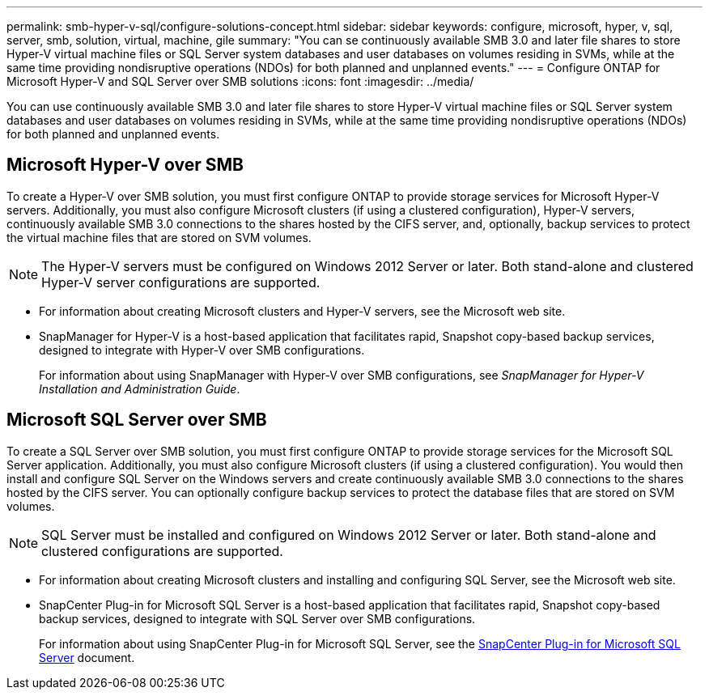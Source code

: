 ---
permalink: smb-hyper-v-sql/configure-solutions-concept.html
sidebar: sidebar
keywords: configure, microsoft, hyper, v, sql, server, smb, solution, virtual, machine, gile
summary: "You can se continuously available SMB 3.0 and later file shares to store Hyper-V virtual machine files or SQL Server system databases and user databases on volumes residing in SVMs, while at the same time providing nondisruptive operations (NDOs) for both planned and unplanned events."
---
= Configure ONTAP for Microsoft Hyper-V and SQL Server over SMB solutions
:icons: font
:imagesdir: ../media/

[.lead]
You can use continuously available SMB 3.0 and later file shares to store Hyper-V virtual machine files or SQL Server system databases and user databases on volumes residing in SVMs, while at the same time providing nondisruptive operations (NDOs) for both planned and unplanned events.

== Microsoft Hyper-V over SMB

To create a Hyper-V over SMB solution, you must first configure ONTAP to provide storage services for Microsoft Hyper-V servers. Additionally, you must also configure Microsoft clusters (if using a clustered configuration), Hyper-V servers, continuously available SMB 3.0 connections to the shares hosted by the CIFS server, and, optionally, backup services to protect the virtual machine files that are stored on SVM volumes.

[NOTE]
====
The Hyper-V servers must be configured on Windows 2012 Server or later. Both stand-alone and clustered Hyper-V server configurations are supported.
====

* For information about creating Microsoft clusters and Hyper-V servers, see the Microsoft web site.
* SnapManager for Hyper-V is a host-based application that facilitates rapid, Snapshot copy-based backup services, designed to integrate with Hyper-V over SMB configurations.
+
For information about using SnapManager with Hyper-V over SMB configurations, see _SnapManager for Hyper-V Installation and Administration Guide_.

== Microsoft SQL Server over SMB

To create a SQL Server over SMB solution, you must first configure ONTAP to provide storage services for the Microsoft SQL Server application. Additionally, you must also configure Microsoft clusters (if using a clustered configuration). You would then install and configure SQL Server on the Windows servers and create continuously available SMB 3.0 connections to the shares hosted by the CIFS server. You can optionally configure backup services to protect the database files that are stored on SVM volumes.

[NOTE]
====
SQL Server must be installed and configured on Windows 2012 Server or later. Both stand-alone and clustered configurations are supported.
====

* For information about creating Microsoft clusters and installing and configuring SQL Server, see the Microsoft web site.
* SnapCenter Plug-in for Microsoft SQL Server is a host-based application that facilitates rapid, Snapshot copy-based backup services, designed to integrate with SQL Server over SMB configurations.
+
For information about using SnapCenter Plug-in for Microsoft SQL Server, see the https://docs.netapp.com/us-en/snapcenter/protect-scsql/concept_snapcenter_plug_in_for_microsoft_sql_server_overview.html[SnapCenter Plug-in for Microsoft SQL Server] document.
